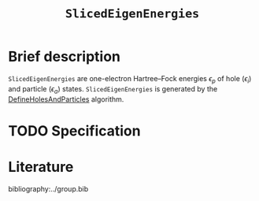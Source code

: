 :PROPERTIES:
:ID: SlicedEigenEnergies
:END:
#+title: =SlicedEigenEnergies=
#+OPTIONS: toc:nil

* Brief description

=SlicedEigenEnergies= are one-electron Hartree--Fock energies $\epsilon_p$
of hole ($\epsilon_i$) and particle ($\epsilon_a$) states.
=SlicedEigenEnergies= is generated by the
[[id:DefineHolesAndParticles][DefineHolesAndParticles]] algorithm.

* TODO Specification

* Literature
bibliography:../group.bib


